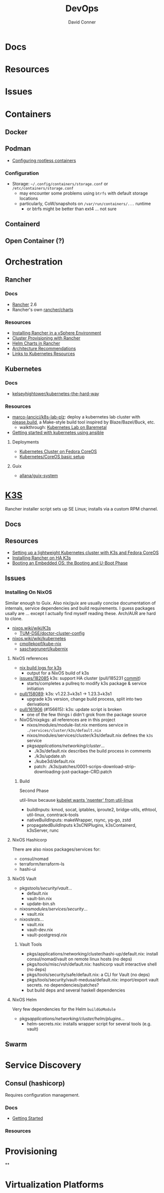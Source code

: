 :PROPERTIES:
:ID:       ac2a1ae4-a695-4226-91f0-8386dc4d9b07
:END:

#+TITLE:     DevOps
#+AUTHOR:    David Conner
#+EMAIL:     noreply@te.xel.io
#+DESCRIPTION: notes

* Docs

* Resources

* Issues

* Containers
** Docker

** Podman

+ [[https://github.com/containers/podman/blob/main/docs/tutorials/rootless_tutorial.md][Configuring rootless containers]]

*** Configuration

+ Storage: =~/.config/containers/storage.conf= or =/etc/containers/storage.conf=
  - may encounter some problems using =btrfs= with default storage locations
  - particularly, CoW/snapshots on =/var/run/containers/...= runtime
    - or btrfs might be better than ext4 ... not sure

** Containerd

** Open Container (?)

* Orchestration
** Rancher
*** Docs
+ [[https://rancher.com/docs/rancher/v2.6/en/][Rancher]] 2.6
+ Rancher's own [[https://github.com/rancher/charts][rancher/charts]]

*** Resources
+ [[https://rancher.com/docs/rancher/v2.6/en/best-practices/rancher-server/rancher-in-vsphere/][Installing Rancher in a vSphere Environment]]
+ [[https://rancher.com/docs/rancher/v2.6/en/cluster-provisioning/][Cluster Provisioning with Rancher]]
+ [[https://rancher.com/docs/rancher/v2.6/en/helm-charts/][Helm Charts in Rancher]]
+ [[https://rancher.com/docs/rancher/v2.6/en/overview/architecture-recommendations/][Architecture Recommendations]]
+ [[https://rancher.com/docs/rancher/v2.6/en/k8s-in-rancher/][Links to Kubernetes Resources]]

** Kubernetes
*** Docs
+ [[github:kelseyhightower/kubernetes-the-hard-way][kelseyhightower/kubernetes-the-hard-way]]
*** Resources
+ [[https://github.com/marco-lancini/k8s-lab-plz][marco-lancici/k8s-lab-plz]]: deploy a kubernetes lab cluster with [[https://please.build/basics.html][please.build]],
  a Make-style build tool inspired by Blaze/Bazel/Buck, etc.
  - walkthrough: [[https://www.marcolancini.it/2021/blog-kubernetes-lab-baremetal/][Kubernetes Lab on Baremetal]]
+ [[https://www.dasblinkenlichten.com/getting-started-kubernetes-using-ansible/][Getting started with kubernetes using ansible]]

**** Deployments
+ [[https://dev.to/carminezacc/creating-a-kubernetes-cluster-with-fedora-coreos-36-j17][Kubernetes Cluster on Fedora CoreOS]]
+ [[https://www.matthiaspreu.com/posts/fedora-coreos-kubernetes-basic-setup/][Kubernetes/CoreOS basic setup]]

**** Guix
+ [[https://codeberg.org/allana/guix-system/commits/branch/main/allana/packages/kubernetes.scm][allana/guix-system]]

* [[https://k3s.io][K3S]]
Rancher installer script sets up SE Linux; installs via a custom RPM channel.

** Docs

** Resources
+ [[https://stevex0r.medium.com/setting-up-a-lightweight-kubernetes-cluster-with-k3s-and-fedora-coreos-12d504160366][Setting up a lightweight Kubernetes cluster with K3s and Fedora CoreOS]]
+ [[https://vmguru.com/2021/04/how-to-install-rancher-on-k3s/][Installing Rancher on HA K3s]]
+ [[https://serhack.me/articles/os-embedded-booting-phase-uboot/][Booting an Embedded OS: the Booting and U-Boot Phase]]

** Issues
*** Installing On NixOS

Similar enough to Guix. Also nix/guix are usually concise documentation of
internals, service dependencies and build requirements. I guess packages usally
are ... except I actually find myself reading these. Arch/AUR are hard to clone.

+ [[https://nixos.wiki/wiki/K3s][nixos.wiki/wiki/K3s]]
  - [[https://github.com/TUM-DSE/doctor-cluster-config/tree/master/modules/k3s][TUM-DSE/doctor-cluster-config]]
+ [[https://nixos.wiki/wiki/kubernetes][nixos.wiki/wiki/kubernetes]]
  - [[https://github.com/cmollekopf/kube-nix][cmollekopf/kube-nix]]
  - [[https://github.com/saschagrunert/kubernix][saschagrunert/kubernix]]

**** NixOS references

+ [[https://r.ryantm.com/log/updatescript/k3s/][nix build logs for k3s]]
  - output for a NixOS build of k3s
+ [[https://github.com/NixOS/nixpkgs/issues/182085][issues/182085]] k3s: support HA cluster (pull/185231 [[https://github.com/NixOS/nixpkgs/pull/185231/commits/60e0d3d73670ef8ddca24aa546a40283e3838e69][commit]])
  - starts/completes a pullreq to modify k3s package & service initiation
+ [[https://github.com/NixOS/nixpkgs/pull/185231][pull/158089]]: k3s: v1.22.3+k3s1 -> 1.23.3+k3s1
  - upgrade k3s version, change build process, split into two derivations
+ [[https://github.com/NixOS/nixpkgs/pull/161906][pull/161906]] (#156615): k3s: update script is broken
  - one of the few things i didn't grok from the package source

+ NixOS/nixpkgs: all references are in this project
  - nixos/modules/module-list.nix mentions service in =./services/cluster/k3s/default.nix=
  - nixos/modules/services/cluster/k3s/default.nix defines the =k3s= service
  - pkgs/applications/networking/cluster/...
    - ./k3s/default.nix describes the build process in comments
    - ./k3s/update.sh
    - ./kube3d/default.nix
    - patch: ./k3s/patches/0001-scrips-download-strip-downloading-just-package-CRD.patch

***** Build

Second Phase

util-linux because [[https://github.com/kubernetes/kubernetes/issues/26093#issuecomment-705994388][kubelet wants 'nsenter' from util-linux]]

+ buildInputs: kmod, socat, iptables, iproute2, bridge-utils, ethtool, util-linux, conntrack-tools
+ nativeBuildInputs: makeWrapper, rsync, yq-go, zstd
+ propagatedBuildInputs k3sCNIPlugins, k3sContainerd, k3sServer, runc

**** NixOS Hashicorp

There are also nixos packages/services for:

+ consul/nomad
+ terraform/terraform-ls
+ hashi-ui

**** NixOS Vault

+ pkgs/tools/security/vault/...
  - default.nix
  - vault-bin.nix
  - update-bin.sh
+ nixos/modules/services/security/...
  - vault.nix
+ nixos/tests/...
  - vault.nix
  - vault-dev.nix
  - vault-postgresql.nix

***** Vault Tools
+ pkgs/applications/networking/cluster/hashi-up/default.nix: install
  consul/nomad/vault on remote linux hosts (no deps)
+ pkgs/tools/misc/vsh/default.nix: hashicorp vault interactive shell (no deps)
+ pkgs/tools/security/safe/default.nix: a CLI for Vault (no deps)
+ pkgs/tools/security/vault-medusa/default.nix: import/export vault secrets. no dependencies/patches?
+  but build deps and several haskell dependencies

**** NixOS Helm

Very few dependencies for the Helm =buildGoModule=

+ pkgs/applications/networking/cluster/helm/plugins/...
  - helm-secrets.nix: installs wrapper script for several tools (e.g. vault)

** Swarm

* Service Discovery
** Consul (hashicorp)

Requires configuration management.

*** Docs
+ [[https://www.consul.io/docs/intro][Getting Started]]

*** Resources


* Provisioning
**


* Virtualization Platforms
** vSphere

** Harvester

*** Docs
+ [[https://docs.harvesterhci.io/v1.0/reference/api/https://docs.harvesterhci.io/v1.0/reference/api/][API Docs]]: basically an API wrapper around Kubevirt

*** Resources

*** Issues

**** How to provision storage to Harvester Nodes/Guests?
+ usually requires Persistent Volume Claims (ala k8s)
+ see kubevirt resources

**** Can harvester support GPU passthrough?
+ The models listed in the [[https://docs.harvesterhci.io/v1.0/reference/api/][Harvester API Docs]] indicate so
  - however, these models also contain references to vGPU which is an nVidia feature.
  - Also, nVidia publishes a GPU Addon for "discovery" of nVidia GPU/vGPU's on
    the host. It's unclear whether the GPU model is synonymous with nVidia's
    plugin or simply confusing.
  - Regardless, neither the API model nor the Kubevirt addon should be required for GPU passthrough.
+ This [[https://kubevirt.io/user-guide/virtual_machines/host-devices/][should be possible]], if not through the Harvester interface then by:
  - adding device ID's to the =permittedHostDevices= in =KubeVirt CR=
  - then adding these devices to the KubeVirt VMI's

***** Possible Solution

Reference ArchWiki on [[https://wiki.archlinux.org/title/PCI_passthrough_via_OVMF][OVMF passthrough]]  It may require:

+ a script writing to =/sys/.../driver_override=
+ bios config
+ amd_iommu=on & updated grub
+ updates to /etc/mkinitcpio.conf
+ blacklisting drivers (probably shouldn't be installed on harvester anyways) and setting device driver to =vfio_pci=
+ manually setting up OVMF within Harvester
+ For Guix:
  - install a VM Guest without graphics and with few disks
  - add non-guix channels & substitutes, update/reboot
  - clone the VM to backup
  - update the system image to include GPU drivers
  - poweroff, change the VM config & reboot
  - And (of course) ensure Harvester never starts with the wrong monitors plugged in, since Asus BIOS doesn't allow setting priority on GPU device with any stickiness

** Proxmox
*** Docs
*** Resources
+ [[https://forum.proxmox.com/][Forums]]

**** Networking
+ [[https://pve.proxmox.com/pve-docs/chapter-pvesdn.html][SDN docs]]
**** Storage
+ 2012 monograph on [[https://pthree.org/2012/12/05/zfs-administration-part-ii-raidz/][ZFS administration]]
*** Issues
**** PXE Boot
+ [[https://www.reddit.com/r/homelab/comments/st3bji/proxmox_zfs_pxe_booting_with_grub_for_bios_systems/][Proxmox + ZFS - PXE Booting with GRUB for BIOS systems]]
  - [[https://rpi4cluster.com/pxe/setup/][How to boot Windows and Linux using UEFI net boot and iPXE]]
    - generic, but describes a setup
+ [[https://www.apalrd.net/posts/2022/alpine_vdiclient/][Net Booting the Proxmox VDI Client (feat. Alpine Linux)]]
  - moreso PXE booting a VM image with a custom version of Proxmox's spice
+ [[https://github.com/morph027/pve-iso-2-pxe][morph027/pve-iso-2-pxe]]
**** Encrypting Proxmox
+ [[https://herold.space/proxmox-zfs-full-disk-encryption-with-ssh-remote-unlock/][Full Disk Encryption with SSH Remote Unlock]] (from [[https://forum.proxmox.com/threads/howto-wrapper-script-to-use-fedora-coreos-ignition-with-proxmox-cloud-init-system-for-docker-workloads.86494/][proxmox forum]])
+ [[https://wiki.geco-it.net/public:pve_fcos][Fedora CoreOS Ignition with Proxmox cloud-init]] (from [[https://forum.proxmox.com/threads/howto-wrapper-script-to-use-fedora-coreos-ignition-with-proxmox-cloud-init-system-for-docker-workloads.86494/][proxmox forum]])

** oVirt


* Virtualization
:PROPERTIES:
:ID:       cf2bd101-8e99-4a31-bbdc-a67949389b40
:END:

** Kubevirt

This is a VM provider using a k8s interface (i.e. you do VM things using the Kubernetes API)

*** Docs
+ [[https://kubevirt.io/user-guide/architecture/][Main]] (architecture)
+ [[https://kubevirt.io/api-reference/master/definitions.html][API Docs]]

*** Resources
+ [[https://kubevirt.io/user-guide/virtual_machines/disks_and_volumes/][Provisioning Storage]]
+ [[https://kubevirt.io/user-guide/virtual_machines/host-devices/][Host Prep for PCI Passthrough]]

** QEMU

+ [[https://wiki.archlinux.org/title/QEMU/Guest_graphics_acceleration][QEMU graphics accel]] (wiki)
+ [[https://alyssa.is/using-virtio-wl/][A technical overview of Virtio WL]] (qemu/libvirt)
+ [[https://developer.ibm.com/articles/l-virtio/][VirtIO an I/O virtualization framework]]

*** Docs

*** Resources

*** Issues
**** Getting vm's to share integrated graphics
+ see [[https://www.reddit.com/r/VFIO/comments/i9dbyp/this_is_how_i_managed_to_passthrough_my_igd/][this reddit post]]
+ details for [[https://www.reddit.com/r/VFIO/comments/s0rwxl/gpu_passthrough_on_lenovo_legion_5_amd_laptop_so/][passthrough on Legion 5 AMD laptop]]
  - may also require copying vBios and/or flashing firmware

** Libvirt


*** Tools
**** virt-manager

**** virsh

**** virt-install

**** cockpit-machine
+ Running [[https://access.redhat.com/documentation/en-us/red_hat_enterprise_linux/8/html/configuring_and_managing_virtualization/configuring-virtual-machine-network-connections_configuring-and-managing-virtualization][Virt-Manager with Redhat/Centos]]

*** Issues

**** [[https://wiki.libvirt.org/page/TLSSetup][Setting up libvirt for TLS (Encryption & Authentication)]]
**** Adding an ISO after setup
  - virt-install :: [[https://serverfault.com/questions/833131/virt-install-cannot-use-iso-file-as-location][mount as iso]] and pass to =--location=
    - mount as a loopback device
      - =mount -t iso9660 -ro loop /dir/cdimage.iso /mnt/iso=
    - also pass loop device to guest
  - image in pool ::
**** Bridging a WIFI device
You can't, apparently. You can [[https://access.redhat.com/documentation/en-us/red_hat_enterprise_linux/6/html/virtualization_administration_guide/sect-managing_guest_virtual_machines_with_virsh-attaching_and_updating_a_device_with_virsh][redirect a USB device]]
**** Redirecting a USB Device

+ Run =lsusb= to get the vendor/product ID
+ Create an =$xml= file defining it
  - bonus points for using =emmet-mode=
  - insert the vendor/product id like =0x1234= for hex
+ use =virsh list --all= to get the =$domain=
+ run =virsh attach-device $domain --file $xml --config= to attach
  -  use similar =detach-device= to remove it


** Admin Tools
+ dnsmasq :: dns
+ dhclient :: dhcp
+ dmidecode :: SMBIOS table, hardware compat/interoperability
+ ebtables :: NAT networking on the host
+ bridge-utils :: create virtual networking devices: TUN/TAP, bridge
